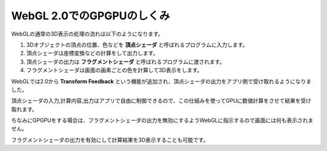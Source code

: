 ﻿WebGL 2.0でのGPGPUのしくみ
==========================

.. image:: _static/img/TransformFeedback.png


WebGLの通常の3D表示の処理の流れは以下のようになります。

1. 3Dオブジェクトの頂点の位置、色などを **頂点シェーダ** と呼ばれるプログラムに入力します。
2. 頂点シェーダは座標変換などの計算をして出力します。
3. 頂点シェーダの出力は **フラグメントシェーダ** と呼ばれるプログラムに渡されます。
4. フラグメントシェーダは画面の画素ごとの色を計算して3D表示をします。

WebGLでは2.0から **Transform Feedback** という機能が追加され、頂点シェーダの出力をアプリ側で受け取れるようになりました。

頂点シェーダの入力,計算内容,出力はアプリで自由に制御できるので、この仕組みを使ってGPUに数値計算をさせて結果を受け取れます。

ちなみにGPGPUをする場合は、フラグメントシェーダの出力を無効にするようWebGLに指示するので画面には何も表示されません。

フラグメントシェーダの出力を有効にして計算結果を3D表示することも可能です。